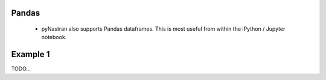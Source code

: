 
Pandas
======

 * pyNastran also supports Pandas dataframes.  This is most useful from within the iPython / Jupyter notebook.


Example 1
=========
TODO...